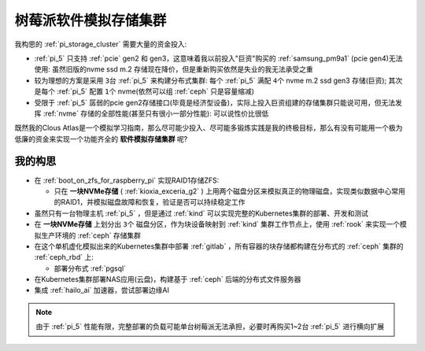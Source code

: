 .. _pi_soft_storage_cluster:

=======================
树莓派软件模拟存储集群
=======================

我构思的 :ref:`pi_storage_cluster` 需要大量的资金投入:

- :ref:`pi_5` 只支持 :ref:`pcie` gen2 和 gen3，这意味着我以前投入"巨资"购买的 :ref:`samsung_pm9a1` (pcie gen4)无法使用: 虽然旧版的nvme ssd m.2 存储现在降价，但是重新购买依然是失业的我无法承受之重
- 较为理想的方案是采用 ``3台`` :ref:`pi_5` 来构建分布式集群: 每个 :ref:`pi_5` 满配 ``4个`` nvme m.2 ssd gen3 存储(巨资); 其次是每个 :ref:`pi_5` 配置 ``1个`` nvme(依然可以组 :ref:`ceph` 只是容量缩减) 
- 受限于 :ref:`pi_5` 孱弱的pcie gen2存储接口(毕竟是经济型设备)，实际上投入巨资组建的存储集群只能说可用，但无法发挥 :ref:`nvme` 存储的全部性能(甚至只有很小一部分性能): 可以说性价比很低

既然我的Clous Atlas是一个模拟学习指南，那么尽可能少投入、尽可能多锻炼实践是我的终极目标，那么有没有可能用一个极为低廉的资金来实现一个功能齐全的 **软件模拟存储集群** 呢?

我的构思
==========

- 在 :ref:`boot_on_zfs_for_raspberry_pi` 实现RAID1存储ZFS:

  - 只在 **一块NVMe存储** ( :ref:`kioxia_exceria_g2` ) 上用两个磁盘分区来模拟真正的物理磁盘，实现类似数据中心常用的RAID1，并模拟磁盘故障和恢复，验证是否可以持续稳定工作

- 虽然只有一台物理主机 :ref:`pi_5` ，但是通过 :ref:`kind` 可以实现完整的Kubernetes集群的部署、开发和测试

- 在 **一块NVMe存储** 上划分出 ``3个`` 磁盘分区，作为块设备映射到 :ref:`kind` 集群工作节点上，使用 :ref:`rook` 来实现一个模拟生产环境的 :ref:`ceph` 存储集群

- 在这个单机虚化模拟出来的Kubernetes集群中部署 :ref:`gitlab` ，所有容器的块存储都构建在分布式的 :ref:`ceph` 集群的 :ref:`ceph_rbd` 上:

  - 部署分布式 :ref:`pgsql` 

- 在Kubernetes集群部署NAS应用(云盘)，构建基于 :ref:`ceph` 后端的分布式文件服务器

- 集成 :ref:`hailo_ai` 加速器，尝试部署边缘AI

.. note::

   由于 :ref:`pi_5` 性能有限，完整部署的负载可能单台树莓派无法承担，必要时再购买1~2台 :ref:`pi_5` 进行横向扩展

